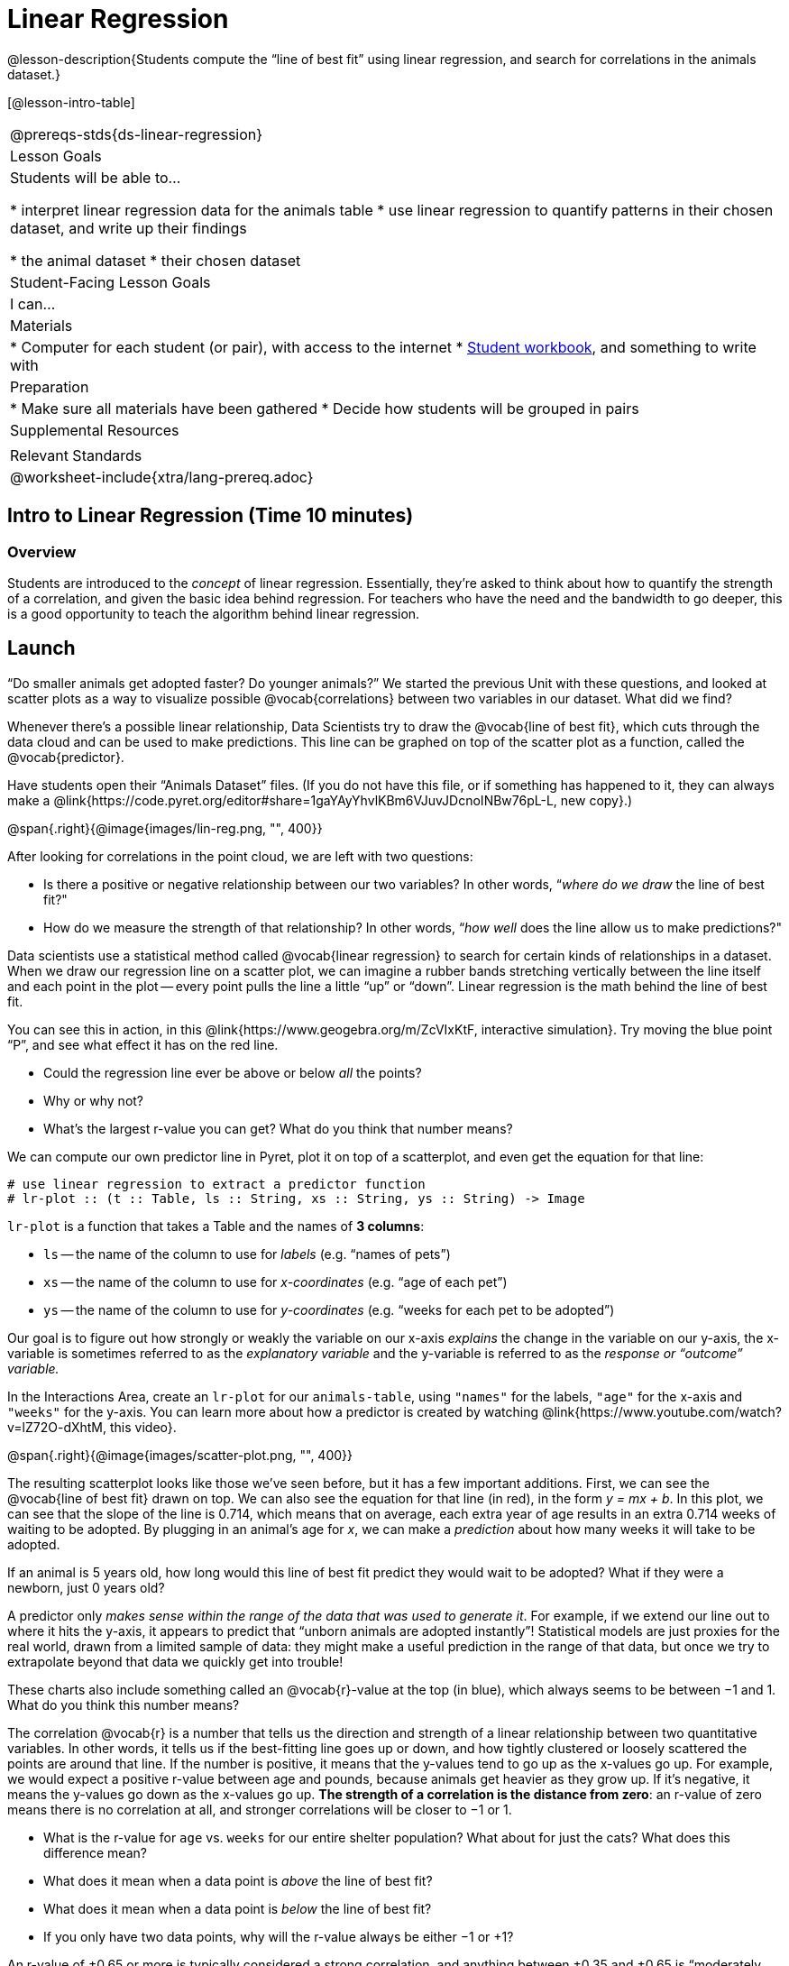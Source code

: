 = Linear Regression

@lesson-description{Students compute the “line of best fit” using linear regression, and search for correlations in the animals dataset.}

[@lesson-intro-table]
|===
@prereqs-stds{ds-linear-regression}
| Lesson Goals
| Students will be able to...

* interpret linear regression data for the animals table
* use linear regression to quantify patterns in their chosen dataset, and write up their findings

* the animal dataset
* their chosen dataset

| Student-Facing Lesson Goals
| I can...

| Materials
|
* Computer for each student (or pair), with access to the internet
* link:{pathwayrootdir}/workbook/workbook.pdf[Student workbook], and something to write with

| Preparation
|
* Make sure all materials have been gathered
* Decide how students will be grouped in pairs

| Supplemental Resources
|

| Relevant Standards
|
@worksheet-include{xtra/lang-prereq.adoc}
|===

== Intro to Linear Regression (Time 10 minutes)

=== Overview
Students are introduced to the _concept_ of linear regression. Essentially, they're asked to think about how to quantify the strength of a correlation, and given the basic idea behind regression. For teachers who have the need and the bandwidth to go deeper, this is a good opportunity to teach the algorithm behind linear regression.

== Launch
“Do smaller animals get adopted faster? Do younger animals?” We started the previous Unit with these questions, and looked at scatter plots as a way to visualize possible @vocab{correlations} between two variables in our dataset. What did we find?

Whenever there’s a possible linear relationship, Data Scientists try to draw the @vocab{line of best fit}, which cuts through the data cloud and can be used to make predictions. This line can be graphed on top of the scatter plot as a function, called the @vocab{predictor}.

Have students open their “Animals Dataset” files. (If you do not have this file, or if something has happened to it, they can always make a @link{https://code.pyret.org/editor#share=1gaYAyYhvlKBm6VJuvJDcnoINBw76pL-L, new copy}.)

@span{.right}{@image{images/lin-reg.png, "", 400}}

After looking for correlations in the point cloud, we are left with two questions:

* Is there a positive or negative relationship between our two variables? In other words, “_where do we draw_ the line of best fit?"
* How do we measure the strength of that relationship? In other words, “_how well_ does the line allow us to make predictions?"

Data scientists use a statistical method called @vocab{linear regression} to search for certain kinds of relationships in a dataset. When we draw our regression line on a scatter plot, we can imagine a rubber bands stretching vertically between the line itself and each point in the plot -- every point pulls the line a little “up” or “down”. Linear regression is the math behind the line of best fit.

[.lesson-instruction]
--
You can see this in action, in this @link{https://www.geogebra.org/m/ZcVIxKtF, interactive simulation}. Try moving the blue point “P”, and see what effect it has on the red line.

- Could the regression line ever be above or below _all_ the points?
- Why or why not? 
- What’s the largest r-value you can get? What do you think that number means?
--

////
Give students some time to experiment here! Can your students come up with rules or suggestions for how to minimize error?
////

We can compute our own predictor line in Pyret, plot it on top of a scatterplot, and even get the equation for that line:

----
# use linear regression to extract a predictor function
# lr-plot :: (t :: Table, ls :: String, xs :: String, ys :: String) -> Image
----

`lr-plot` is a function that takes a Table and the names of *3 columns*:

- `ls` -- the name of the column to use for _labels_ (e.g. “names of pets”)
- `xs` -- the name of the column to use for _x-coordinates_ (e.g. “age of each pet”)
- `ys` -- the name of the column to use for _y-coordinates_ (e.g. “weeks for each pet to be adopted”)

////
If you want to teach students the algorithm for linear regression (calculating ordinary least squares), now is the time. However, this algorithm is not a core portion of Bootstrap:Data Science.
////

Our goal is to figure out how strongly or weakly the variable on our x-axis _explains_ the change in the variable on our y-axis, the x-variable is sometimes referred to as the _explanatory variable_ and the y-variable is referred to as the _response or “outcome” variable._

[.lesson-instruction]
In the Interactions Area, create an `lr-plot` for our `animals-table`, using `"names"` for the labels, `"age"` for the x-axis and `"weeks"` for the y-axis. You can learn more about how a predictor is created by watching @link{https://www.youtube.com/watch?v=lZ72O-dXhtM, this video}.

@span{.right}{@image{images/scatter-plot.png, "", 400}}

The resulting scatterplot looks like those we’ve seen before, but it has a few important additions. First, we can see the @vocab{line of best fit} drawn on top. We can also see the equation for that line (in red), in the form _y = mx + b_. In this plot, we can see that the slope of the line is 0.714, which means that on average, each extra year of age results in an extra 0.714 weeks of waiting to be adopted. By plugging in an animal’s age for _x_, we can make a _prediction_ about how many weeks it will take to be adopted.

[.lesson-instruction]
If an animal is 5 years old, how long would this line of best fit predict they would wait to be adopted? What if they were a newborn, just 0 years old?

A predictor only _makes sense within the range of the data that was used to generate it_. For example, if we extend our line out to where it hits the y-axis, it appears to predict that “unborn animals are adopted instantly”! Statistical models are just proxies for the real world, drawn from a limited sample of data: they might make a useful prediction in the range of that data, but once we try to extrapolate beyond that data we quickly get into trouble!

These charts also include something called an @vocab{r}-value at the top (in blue), which always seems to be between −1 and 1. What do you think this number means?

The correlation @vocab{r} is a number that tells us the direction and strength of a linear relationship between two quantitative variables. In other words, it tells us if the best-fitting line goes up or down, and how tightly clustered or loosely scattered the points are around that line. If the number is positive, it means that the y-values tend to go up as the x-values go up. For example, we would expect a positive r-value between age and pounds, because animals get heavier as they grow up. If it’s negative, it means the y-values go down as the x-values go up. *The strength of a correlation is the distance from zero*: an r-value of zero means there is no correlation at all, and stronger correlations will be closer to −1 or 1.

- What is the r-value for `age` vs. `weeks` for our entire shelter population? What about for just the cats? What does this difference mean?
- What does it mean when a data point is _above_ the line of best fit?
- What does it mean when a data point is _below_ the line of best fit?
- If you only have two data points, why will the r-value always be either −1 or +1?

////
It’s always possible to draw a line between points, so any predictor for a 2-item dataset will be perfect! Of course, that’s why we never trust correlations drawn from such a small sample
size!
////

An r-value of ±0.65 or more is typically considered a strong correlation, and anything between ±0.35 and ±0.65 is “moderately correlated”. Anything less than ±0.35 may be considered weak. However, these cutoffs are not an exact science! Different types of data may be “noisier” than others, and in some fields an r-value of ±0.50 might be considered impressively strong!

[.lesson-instruction]
Turn to @worksheet-link{workbook-pages/grading-predictors.adoc}. For each plot, circle the display that has the best predictor. Then, give that predictor a grade between −1 and 1.

You may notice another value, called R². This value describes the _percentage of the variation in the y-axis that is explained by variation on the x-axis_. In other words, an R² value of 0.42 could mean that “42% of the variation in dog adoption time is explained by the age of the dog”.

////
Discussion of R2 may be appropriate for older students, or in an AP Statistics class.
////

[.lesson-instruction]
In the Interactions Area, use linear regression to answer the following questions:
- What correlates _most strongly_ with the time it takes an animal to be adopted: the animal’s age, or weight?
- Is age more strongly correlated with adoption time for dogs than for cats?
- Is age more strongly correlated with weight for dogs than for cats?

When looking at just the cats, we also saw that the slope of the predictor function was +0.23, meaning that for every year older a cats is, we expect a +0.23-week increase in the time taken to adopt that cat. The r-value was 0.566, confirming that the correlation is positive and indicating moderate strength.

[.lesson-instruction]
Turn to @worksheet-link{workbook-pages/regression-analysis-in-animals-dataset.adoc} to see how Data Scientists would write up the finding involving cats’ age and adoption time. Write up two other findings from the linear regressions you performed on this dataset.

////
Have students read their text aloud, to get comfortable with the phrasing.
////

How well can you interpret the results of a linear regression analysis?

[.lesson-instruction]
Turn to @worksheet-link{workbook-pages/reading-regression-lines-n-rvalues.adoc}, and match the write up on the left with the line of best fit and r-value on the right.

[.lesson-point]
Correlation does NOT imply causation.

It’s worth revisiting this point again. It’s easy to be seduced by large r-values, but Data Scientists know that correlation can be accidental! Here are some real-life correlations that have absolutely no causal relationship:

- “Number of people who drowned after falling out of a fishing boat” v. “Marriage rate in Kentucky” (R = 0.98) - “Average per-person consumption of chicken” v. “U.S. crude oil imports” (R = 0.95)
- “Marriage rate in Wyoming” v. “Domestic production of cars” (R = 0.99)

////
All of these correlations come from the Spurious Correlations website. If time allows, have your students explore the site to see more!
////

== Your Dataset (Time 40 minutes)

=== Overview
Students apply what they've learned to their own dataset.

=== Launch
Now that you've gotten some practice performing linear regression on the animals dataset, it's time to apply that knowledge to your own data!

=== Student-Facing Lesson Task
[.lesson-instruction]
* Turn back to @worksheet-link{ds-visualizing-relationships/workbook-pages/correlations-in-my-dataset.adoc}, where you listed possible correlations. 
* Investigate these correlations. If you need blank Table Plans or Design Recipes, you can find them at the back your workbook, just before the Contracts.
* What correlations did you find? 
* Did you need to filter out certain rows in order to get those correlations? 
* Write up your findings by filling out @worksheet-link{workbook-pages/regression-analysis-in-my-dataset.adoc}.


=== Collect (Time 10 minutes)
Have students share their findings with the class. Get excited about the connections they are making and the conclusions they are drawing! Encourage students to make suggestions to one another about further analysis.

@span{.right}{@image{images/lin-reg-2.png, "", 400}}

You’ve learned how linear regression can be used to fit a line to a linear cloud, and how to determine the direction and strength of that relationship. The word “linear” is important here. In the image on the right, there’s clearly a pattern, but it doesn’t look like a straight line! There are many other kinds of statistical models out there, but all of them work the same way: use a particular kind of mathematical function (linear or otherwise), to figure out how to get the “best fit” for a cloud of data.

== Additional Exercises:

- @worksheet-link{workbook-pages/describing-relationships-1.pdf, Describing Relationships 1}
- @worksheet-link{workbook-pages/describing-relationships-2.pdf, Describing Relationships 2}
